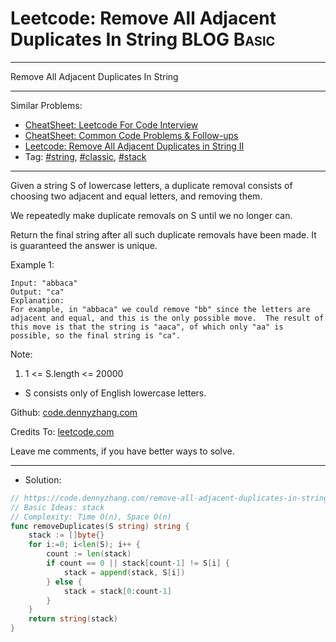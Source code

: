 * Leetcode: Remove All Adjacent Duplicates In String             :BLOG:Basic:
#+STARTUP: showeverything
#+OPTIONS: toc:nil \n:t ^:nil creator:nil d:nil
:PROPERTIES:
:type:     string, classic
:END:
---------------------------------------------------------------------
Remove All Adjacent Duplicates In String
---------------------------------------------------------------------
#+BEGIN_HTML
<a href="https://github.com/dennyzhang/code.dennyzhang.com/tree/master/problems/remove-all-adjacent-duplicates-in-string"><img align="right" width="200" height="183" src="https://www.dennyzhang.com/wp-content/uploads/denny/watermark/github.png" /></a>
#+END_HTML
Similar Problems:
- [[https://cheatsheet.dennyzhang.com/cheatsheet-leetcode-A4][CheatSheet: Leetcode For Code Interview]]
- [[https://cheatsheet.dennyzhang.com/cheatsheet-followup-A4][CheatSheet: Common Code Problems & Follow-ups]]
- [[https://code.dennyzhang.com/remove-all-adjacent-duplicates-in-string-ii][Leetcode: Remove All Adjacent Duplicates in String II]]
- Tag: [[https://code.dennyzhang.com/review-string][#string]], [[https://code.dennyzhang.com/tag/classic][#classic]], [[https://code.dennyzhang.com/review-stack][#stack]]
---------------------------------------------------------------------
Given a string S of lowercase letters, a duplicate removal consists of choosing two adjacent and equal letters, and removing them.

We repeatedly make duplicate removals on S until we no longer can.

Return the final string after all such duplicate removals have been made.  It is guaranteed the answer is unique.
 
Example 1:
#+BEGIN_EXAMPLE
Input: "abbaca"
Output: "ca"
Explanation: 
For example, in "abbaca" we could remove "bb" since the letters are adjacent and equal, and this is the only possible move.  The result of this move is that the string is "aaca", of which only "aa" is possible, so the final string is "ca".
#+END_EXAMPLE
 
Note:

1. 1 <= S.length <= 20000
- S consists only of English lowercase letters.

Github: [[https://github.com/dennyzhang/code.dennyzhang.com/tree/master/problems/remove-all-adjacent-duplicates-in-string][code.dennyzhang.com]]

Credits To: [[https://leetcode.com/problems/remove-all-adjacent-duplicates-in-string/description/][leetcode.com]]

Leave me comments, if you have better ways to solve.
---------------------------------------------------------------------
- Solution:

#+BEGIN_SRC go
// https://code.dennyzhang.com/remove-all-adjacent-duplicates-in-string
// Basic Ideas: stack
// Complexity: Time O(n), Space O(n)
func removeDuplicates(S string) string {
    stack := []byte{}
    for i:=0; i<len(S); i++ {
        count := len(stack)
        if count == 0 || stack[count-1] != S[i] {
            stack = append(stack, S[i])
        } else {
            stack = stack[0:count-1]
        }
    }
    return string(stack)
}
#+END_SRC

#+BEGIN_HTML
<div style="overflow: hidden;">
<div style="float: left; padding: 5px"> <a href="https://www.linkedin.com/in/dennyzhang001"><img src="https://www.dennyzhang.com/wp-content/uploads/sns/linkedin.png" alt="linkedin" /></a></div>
<div style="float: left; padding: 5px"><a href="https://github.com/dennyzhang"><img src="https://www.dennyzhang.com/wp-content/uploads/sns/github.png" alt="github" /></a></div>
<div style="float: left; padding: 5px"><a href="https://www.dennyzhang.com/slack" target="_blank" rel="nofollow"><img src="https://www.dennyzhang.com/wp-content/uploads/sns/slack.png" alt="slack"/></a></div>
</div>
#+END_HTML
